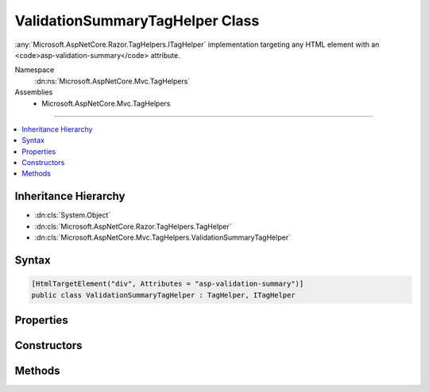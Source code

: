 

ValidationSummaryTagHelper Class
================================






:any:`Microsoft.AspNetCore.Razor.TagHelpers.ITagHelper` implementation targeting any HTML element with an <code>asp-validation-summary</code>
attribute.


Namespace
    :dn:ns:`Microsoft.AspNetCore.Mvc.TagHelpers`
Assemblies
    * Microsoft.AspNetCore.Mvc.TagHelpers

----

.. contents::
   :local:



Inheritance Hierarchy
---------------------


* :dn:cls:`System.Object`
* :dn:cls:`Microsoft.AspNetCore.Razor.TagHelpers.TagHelper`
* :dn:cls:`Microsoft.AspNetCore.Mvc.TagHelpers.ValidationSummaryTagHelper`








Syntax
------

.. code-block:: csharp

    [HtmlTargetElement("div", Attributes = "asp-validation-summary")]
    public class ValidationSummaryTagHelper : TagHelper, ITagHelper








.. dn:class:: Microsoft.AspNetCore.Mvc.TagHelpers.ValidationSummaryTagHelper
    :hidden:

.. dn:class:: Microsoft.AspNetCore.Mvc.TagHelpers.ValidationSummaryTagHelper

Properties
----------

.. dn:class:: Microsoft.AspNetCore.Mvc.TagHelpers.ValidationSummaryTagHelper
    :noindex:
    :hidden:

    
    .. dn:property:: Microsoft.AspNetCore.Mvc.TagHelpers.ValidationSummaryTagHelper.Generator
    
        
        :rtype: Microsoft.AspNetCore.Mvc.ViewFeatures.IHtmlGenerator
    
        
        .. code-block:: csharp
    
            [HtmlAttributeNotBound]
            protected IHtmlGenerator Generator
            {
                get;
            }
    
    .. dn:property:: Microsoft.AspNetCore.Mvc.TagHelpers.ValidationSummaryTagHelper.Order
    
        
        :rtype: System.Int32
    
        
        .. code-block:: csharp
    
            public override int Order
            {
                get;
            }
    
    .. dn:property:: Microsoft.AspNetCore.Mvc.TagHelpers.ValidationSummaryTagHelper.ValidationSummary
    
        
    
        
        If :dn:field:`Microsoft.AspNetCore.Mvc.Rendering.ValidationSummary.All` or :dn:field:`Microsoft.AspNetCore.Mvc.Rendering.ValidationSummary.ModelOnly`\, appends a validation
        summary. Otherwise ( :dn:field:`Microsoft.AspNetCore.Mvc.Rendering.ValidationSummary.None`\, the default), this tag helper does nothing.
    
        
        :rtype: Microsoft.AspNetCore.Mvc.Rendering.ValidationSummary
    
        
        .. code-block:: csharp
    
            [HtmlAttributeName("asp-validation-summary")]
            public ValidationSummary ValidationSummary
            {
                get;
                set;
            }
    
    .. dn:property:: Microsoft.AspNetCore.Mvc.TagHelpers.ValidationSummaryTagHelper.ViewContext
    
        
        :rtype: Microsoft.AspNetCore.Mvc.Rendering.ViewContext
    
        
        .. code-block:: csharp
    
            [HtmlAttributeNotBound]
            public ViewContext ViewContext
            {
                get;
                set;
            }
    

Constructors
------------

.. dn:class:: Microsoft.AspNetCore.Mvc.TagHelpers.ValidationSummaryTagHelper
    :noindex:
    :hidden:

    
    .. dn:constructor:: Microsoft.AspNetCore.Mvc.TagHelpers.ValidationSummaryTagHelper.ValidationSummaryTagHelper(Microsoft.AspNetCore.Mvc.ViewFeatures.IHtmlGenerator)
    
        
    
        
        Creates a new :any:`Microsoft.AspNetCore.Mvc.TagHelpers.ValidationSummaryTagHelper`\.
    
        
    
        
        :param generator: The :any:`Microsoft.AspNetCore.Mvc.ViewFeatures.IHtmlGenerator`\.
        
        :type generator: Microsoft.AspNetCore.Mvc.ViewFeatures.IHtmlGenerator
    
        
        .. code-block:: csharp
    
            public ValidationSummaryTagHelper(IHtmlGenerator generator)
    

Methods
-------

.. dn:class:: Microsoft.AspNetCore.Mvc.TagHelpers.ValidationSummaryTagHelper
    :noindex:
    :hidden:

    
    .. dn:method:: Microsoft.AspNetCore.Mvc.TagHelpers.ValidationSummaryTagHelper.Process(Microsoft.AspNetCore.Razor.TagHelpers.TagHelperContext, Microsoft.AspNetCore.Razor.TagHelpers.TagHelperOutput)
    
        
    
        
        :type context: Microsoft.AspNetCore.Razor.TagHelpers.TagHelperContext
    
        
        :type output: Microsoft.AspNetCore.Razor.TagHelpers.TagHelperOutput
    
        
        .. code-block:: csharp
    
            public override void Process(TagHelperContext context, TagHelperOutput output)
    


